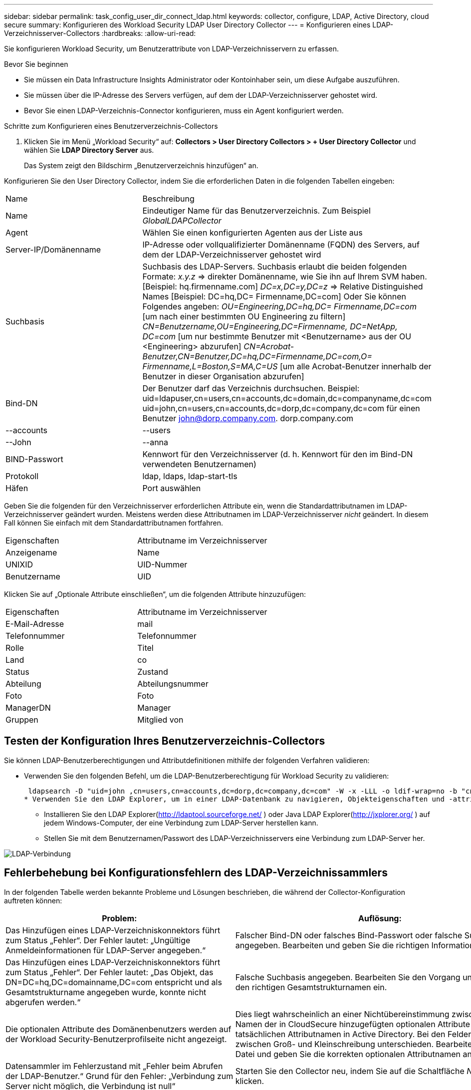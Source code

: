 ---
sidebar: sidebar 
permalink: task_config_user_dir_connect_ldap.html 
keywords: collector, configure, LDAP, Active Directory, cloud secure 
summary: Konfigurieren des Workload Security LDAP User Directory Collector 
---
= Konfigurieren eines LDAP-Verzeichnisserver-Collectors
:hardbreaks:
:allow-uri-read: 


[role="lead"]
Sie konfigurieren Workload Security, um Benutzerattribute von LDAP-Verzeichnisservern zu erfassen.

.Bevor Sie beginnen
* Sie müssen ein Data Infrastructure Insights Administrator oder Kontoinhaber sein, um diese Aufgabe auszuführen.
* Sie müssen über die IP-Adresse des Servers verfügen, auf dem der LDAP-Verzeichnisserver gehostet wird.
* Bevor Sie einen LDAP-Verzeichnis-Connector konfigurieren, muss ein Agent konfiguriert werden.


.Schritte zum Konfigurieren eines Benutzerverzeichnis-Collectors
. Klicken Sie im Menü „Workload Security“ auf: *Collectors > User Directory Collectors > + User Directory Collector* und wählen Sie *LDAP Directory Server* aus.
+
Das System zeigt den Bildschirm „Benutzerverzeichnis hinzufügen“ an.



Konfigurieren Sie den User Directory Collector, indem Sie die erforderlichen Daten in die folgenden Tabellen eingeben:

[cols="2*"]
|===


| Name | Beschreibung 


| Name | Eindeutiger Name für das Benutzerverzeichnis.  Zum Beispiel _GlobalLDAPCollector_ 


| Agent | Wählen Sie einen konfigurierten Agenten aus der Liste aus 


| Server-IP/Domänenname | IP-Adresse oder vollqualifizierter Domänenname (FQDN) des Servers, auf dem der LDAP-Verzeichnisserver gehostet wird 


| Suchbasis | Suchbasis des LDAP-Servers. Suchbasis erlaubt die beiden folgenden Formate: _x.y.z_ => direkter Domänenname, wie Sie ihn auf Ihrem SVM haben.  [Beispiel: hq.firmenname.com] _DC=x,DC=y,DC=z_ => Relative Distinguished Names [Beispiel: DC=hq,DC= Firmenname,DC=com] Oder Sie können Folgendes angeben: _OU=Engineering,DC=hq,DC= Firmenname,DC=com_ [um nach einer bestimmten OU Engineering zu filtern] _CN=Benutzername,OU=Engineering,DC=Firmenname, DC=NetApp, DC=com_ [um nur bestimmte Benutzer mit <Benutzername> aus der OU <Engineering> abzurufen] _CN=Acrobat-Benutzer,CN=Benutzer,DC=hq,DC=Firmenname,DC=com,O= Firmenname,L=Boston,S=MA,C=US_ [um alle Acrobat-Benutzer innerhalb der Benutzer in dieser Organisation abzurufen] 


| Bind-DN | Der Benutzer darf das Verzeichnis durchsuchen.  Beispiel: uid=ldapuser,cn=users,cn=accounts,dc=domain,dc=companyname,dc=com uid=john,cn=users,cn=accounts,dc=dorp,dc=company,dc=com für einen Benutzer john@dorp.company.com. dorp.company.com 


| --accounts | --users 


| --John | --anna 


| BIND-Passwort | Kennwort für den Verzeichnisserver (d. h. Kennwort für den im Bind-DN verwendeten Benutzernamen) 


| Protokoll | ldap, ldaps, ldap-start-tls 


| Häfen | Port auswählen 
|===
Geben Sie die folgenden für den Verzeichnisserver erforderlichen Attribute ein, wenn die Standardattributnamen im LDAP-Verzeichnisserver geändert wurden.  Meistens werden diese Attributnamen im LDAP-Verzeichnisserver _nicht_ geändert. In diesem Fall können Sie einfach mit dem Standardattributnamen fortfahren.

[cols="2*"]
|===


| Eigenschaften | Attributname im Verzeichnisserver 


| Anzeigename | Name 


| UNIXID | UID-Nummer 


| Benutzername | UID 
|===
Klicken Sie auf „Optionale Attribute einschließen“, um die folgenden Attribute hinzuzufügen:

[cols="2*"]
|===


| Eigenschaften | Attributname im Verzeichnisserver 


| E-Mail-Adresse | mail 


| Telefonnummer | Telefonnummer 


| Rolle | Titel 


| Land | co 


| Status | Zustand 


| Abteilung | Abteilungsnummer 


| Foto | Foto 


| ManagerDN | Manager 


| Gruppen | Mitglied von 
|===


== Testen der Konfiguration Ihres Benutzerverzeichnis-Collectors

Sie können LDAP-Benutzerberechtigungen und Attributdefinitionen mithilfe der folgenden Verfahren validieren:

* Verwenden Sie den folgenden Befehl, um die LDAP-Benutzerberechtigung für Workload Security zu validieren:
+
 ldapsearch -D "uid=john ,cn=users,cn=accounts,dc=dorp,dc=company,dc=com" -W -x -LLL -o ldif-wrap=no -b "cn=accounts,dc=dorp,dc=company,dc=com" -H ldap://vmwipaapp08.dorp.company.com
* Verwenden Sie den LDAP Explorer, um in einer LDAP-Datenbank zu navigieren, Objekteigenschaften und -attribute anzuzeigen, Berechtigungen anzuzeigen, das Schema eines Objekts anzuzeigen und komplexe Suchvorgänge auszuführen, die Sie speichern und erneut ausführen können.
+
** Installieren Sie den LDAP Explorer(http://ldaptool.sourceforge.net/[] ) oder Java LDAP Explorer(http://jxplorer.org/[] ) auf jedem Windows-Computer, der eine Verbindung zum LDAP-Server herstellen kann.
** Stellen Sie mit dem Benutzernamen/Passwort des LDAP-Verzeichnisservers eine Verbindung zum LDAP-Server her.




image:CloudSecure_LDAPDialog.png["LDAP-Verbindung"]



== Fehlerbehebung bei Konfigurationsfehlern des LDAP-Verzeichnissammlers

In der folgenden Tabelle werden bekannte Probleme und Lösungen beschrieben, die während der Collector-Konfiguration auftreten können:

[cols="2*"]
|===
| Problem: | Auflösung: 


| Das Hinzufügen eines LDAP-Verzeichniskonnektors führt zum Status „Fehler“.  Der Fehler lautet: „Ungültige Anmeldeinformationen für LDAP-Server angegeben.“ | Falscher Bind-DN oder falsches Bind-Passwort oder falsche Suchbasis angegeben.  Bearbeiten und geben Sie die richtigen Informationen ein. 


| Das Hinzufügen eines LDAP-Verzeichniskonnektors führt zum Status „Fehler“.  Der Fehler lautet: „Das Objekt, das DN=DC=hq,DC=domainname,DC=com entspricht und als Gesamtstrukturname angegeben wurde, konnte nicht abgerufen werden.“ | Falsche Suchbasis angegeben.  Bearbeiten Sie den Vorgang und geben Sie den richtigen Gesamtstrukturnamen ein. 


| Die optionalen Attribute des Domänenbenutzers werden auf der Workload Security-Benutzerprofilseite nicht angezeigt. | Dies liegt wahrscheinlich an einer Nichtübereinstimmung zwischen den Namen der in CloudSecure hinzugefügten optionalen Attribute und den tatsächlichen Attributnamen in Active Directory.  Bei den Feldern wird zwischen Groß- und Kleinschreibung unterschieden.  Bearbeiten Sie die Datei und geben Sie die korrekten optionalen Attributnamen an. 


| Datensammler im Fehlerzustand mit „Fehler beim Abrufen der LDAP-Benutzer.“  Grund für den Fehler: „Verbindung zum Server nicht möglich, die Verbindung ist null“ | Starten Sie den Collector neu, indem Sie auf die Schaltfläche _Neustart_ klicken. 


| Das Hinzufügen eines LDAP-Verzeichniskonnektors führt zum Status „Fehler“. | Stellen Sie sicher, dass Sie für die erforderlichen Felder (Server, Gesamtstrukturname, Bind-DN, Bind-Passwort) gültige Werte angegeben haben.  Stellen Sie sicher, dass die Bind-DN-Eingabe immer als uid=ldapuser,cn=users,cn=accounts,dc=domain,dc=companyname,dc=com bereitgestellt wird. 


| Das Hinzufügen eines LDAP-Verzeichniskonnektors führt zum Status „WIEDERHOLT“.  Zeigt den Fehler „Fehler beim Ermitteln des Zustands des Collectors, daher erneuter Versuch“ an. | Stellen Sie sicher, dass die richtige Server-IP und Suchbasis angegeben ist //// 


| Beim Hinzufügen des LDAP-Verzeichnisses wird der folgende Fehler angezeigt: „Der Zustand des Collectors konnte innerhalb von 2 Versuchen nicht ermittelt werden. Versuchen Sie, den Collector erneut neu zu starten (Fehlercode: AGENT008)“ | Stellen Sie sicher, dass die richtige Server-IP und Suchbasis angegeben ist 


| Das Hinzufügen eines LDAP-Verzeichniskonnektors führt zum Status „WIEDERHOLT“.  Zeigt den Fehler „Der Status des Collectors konnte nicht definiert werden, Grund: Der TCP-Befehl [Connect(localhost:35012,None,List(),Some(,seconds),true)] ist aufgrund von java.net.ConnectionException:Connection refused fehlgeschlagen.“ | Für den AD-Server wurde eine falsche IP-Adresse oder ein falscher FQDN angegeben.  Bearbeiten und geben Sie die richtige IP-Adresse oder den richtigen FQDN ein.  //// 


| Das Hinzufügen eines LDAP-Verzeichniskonnektors führt zum Status „Fehler“.  Der Fehler lautet: „LDAP-Verbindung konnte nicht hergestellt werden.“ | Für den LDAP-Server wurde eine falsche IP-Adresse oder ein falscher FQDN angegeben.  Bearbeiten und geben Sie die richtige IP-Adresse oder den richtigen FQDN ein.  Oder falscher Wert für den angegebenen Port.  Versuchen Sie, die Standard-Portwerte oder die richtige Portnummer für den LDAP-Server zu verwenden. 


| Das Hinzufügen eines LDAP-Verzeichniskonnektors führt zum Status „Fehler“.  Der Fehler lautet: „Die Einstellungen konnten nicht geladen werden.“  Grund: Die Datenquellenkonfiguration weist einen Fehler auf.  Spezifischer Grund: /connector/conf/application.conf: 70: ldap.ldap-port hat den Typ STRING statt NUMBER“ | Falscher Wert für Port angegeben.  Versuchen Sie, die Standard-Portwerte oder die richtige Portnummer für den AD-Server zu verwenden. 


| Ich habe mit den obligatorischen Attributen begonnen und es hat funktioniert.  Nach dem Hinzufügen der optionalen Attribute werden die Daten der optionalen Attribute nicht aus AD abgerufen. | Dies liegt wahrscheinlich an einer Nichtübereinstimmung zwischen den in CloudSecure hinzugefügten optionalen Attributen und den tatsächlichen Attributnamen in Active Directory.  Bearbeiten Sie den korrekten obligatorischen oder optionalen Attributnamen und geben Sie ihn an. 


| Wann erfolgt die LDAP-Synchronisierung nach dem Neustart des Collectors? | Die LDAP-Synchronisierung erfolgt unmittelbar nach dem Neustart des Collectors.  Das Abrufen der Benutzerdaten von etwa 300.000 Benutzern dauert etwa 15 Minuten und wird alle 12 Stunden automatisch aktualisiert. 


| Benutzerdaten werden von LDAP mit CloudSecure synchronisiert.  Wann werden die Daten gelöscht? | Benutzerdaten werden 13 Monate lang gespeichert, wenn keine Aktualisierung erfolgt.  Bei Löschung des Mandanten werden auch die Daten gelöscht. 


| Der LDAP-Verzeichnis-Connector führt zum Status „Fehler“.  „Der Connector befindet sich im Fehlerzustand.  Dienstname: usersLdap.  Grund für den Fehler: LDAP-Benutzer konnten nicht abgerufen werden.  Grund für den Fehler: 80090308: LdapErr: DSID-0C090453, Kommentar: AcceptSecurityContext-Fehler, Daten 52e, v3839" | Falscher Gesamtstrukturname angegeben.  Informationen zum Angeben des richtigen Gesamtstrukturnamens finden Sie oben. 


| Die Telefonnummer wird auf der Benutzerprofilseite nicht eingetragen. | Dies liegt höchstwahrscheinlich an einem Attributzuordnungsproblem mit Active Directory. 1.  Bearbeiten Sie den jeweiligen Active Directory-Collector, der die Benutzerinformationen aus Active Directory abruft. 2.  Beachten Sie, dass unter den optionalen Attributen ein Feldname „Telefonnummer“ vorhanden ist, der dem Active Directory-Attribut „Telefonnummer“ zugeordnet ist. 4.  Verwenden Sie nun das Tool „Active Directory Explorer“ wie oben beschrieben, um den LDAP-Verzeichnisserver zu durchsuchen und den richtigen Attributnamen anzuzeigen. 3.  Stellen Sie sicher, dass im LDAP-Verzeichnis ein Attribut mit dem Namen „Telefonnummer“ vorhanden ist, das tatsächlich die Telefonnummer des Benutzers enthält. 5.  Nehmen wir an, im LDAP-Verzeichnis wurde es in „Telefonnummer“ geändert. 6.  Bearbeiten Sie dann den CloudSecure-Benutzerverzeichnis-Collector.  Ersetzen Sie im Abschnitt „Optionale Attribute“ „Telefonnummer“ durch „Telefonnummer“. 7.  Speichern Sie den Active Directory-Collector. Der Collector wird neu gestartet, ruft die Telefonnummer des Benutzers ab und zeigt diese auf der Benutzerprofilseite an. 


| Wenn das Verschlüsselungszertifikat (SSL) auf dem Active Directory (AD)-Server aktiviert ist, kann der Workload Security User Directory Collector keine Verbindung zum AD-Server herstellen. | Deaktivieren Sie die AD-Server-Verschlüsselung, bevor Sie einen User Directory Collector konfigurieren.  Sobald die Benutzerdetails abgerufen wurden, bleiben sie 13 Monate lang dort.  Wenn die Verbindung zum AD-Server nach dem Abrufen der Benutzerdetails getrennt wird, werden die neu hinzugefügten Benutzer in AD nicht abgerufen.  Zum erneuten Abrufen muss der Benutzerverzeichnis-Collector mit AD verbunden sein. 
|===